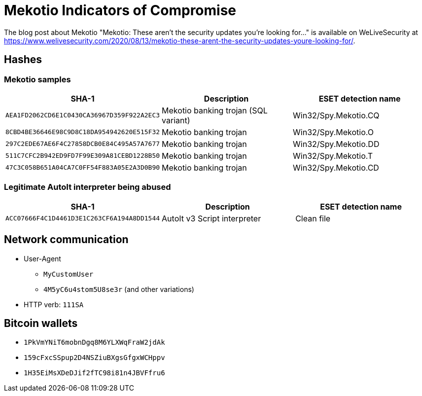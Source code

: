 = Mekotio Indicators of Compromise

The blog post about Mekotio "Mekotio: These aren’t the security updates you’re looking for…" is available on WeLiveSecurity at
https://www.welivesecurity.com/2020/08/13/mekotio-these-arent-the-security-updates-youre-looking-for/.

== Hashes

=== Mekotio samples

[options="header"]
|====
| SHA-1                                      | Description                          | ESET detection name
| `AEA1FD2062CD6E1C0430CA36967D359F922A2EC3` | Mekotio banking trojan (SQL variant) | Win32/Spy.Mekotio.CQ
| `8CBD4BE36646E98C9D8C18DA954942620E515F32` | Mekotio banking trojan               | Win32/Spy.Mekotio.O
| `297C2EDE67AE6F4C27858DCB0E84C495A57A7677` | Mekotio banking trojan               | Win32/Spy.Mekotio.DD
| `511C7CFC2B942ED9FD7F99E309A81CEBD1228B50` | Mekotio banking trojan               | Win32/Spy.Mekotio.T
| `47C3C058B651A04CA7C0FF54F883A05E2A3D0B90` | Mekotio banking trojan               | Win32/Spy.Mekotio.CD
|====

=== Legitimate AutoIt interpreter being abused

[options="header"]
|====
| SHA-1                                      | Description                  | ESET detection name
| `ACC07666F4C1D4461D3E1C263CF6A194A8DD1544` | AutoIt v3 Script interpreter | Clean file
|====

== Network communication
- User-Agent
  ** `MyCustomUser`
  ** `4M5yC6u4stom5U8se3r` (and other variations)
- HTTP verb: `111SA`

== Bitcoin wallets
- `1PkVmYNiT6mobnDgq8M6YLXWqFraW2jdAk`
- `159cFxcSSpup2D4NSZiuBXgsGfgxWCHppv`
- `1H35EiMsXDeDJif2fTC98i81n4JBVFfru6`
